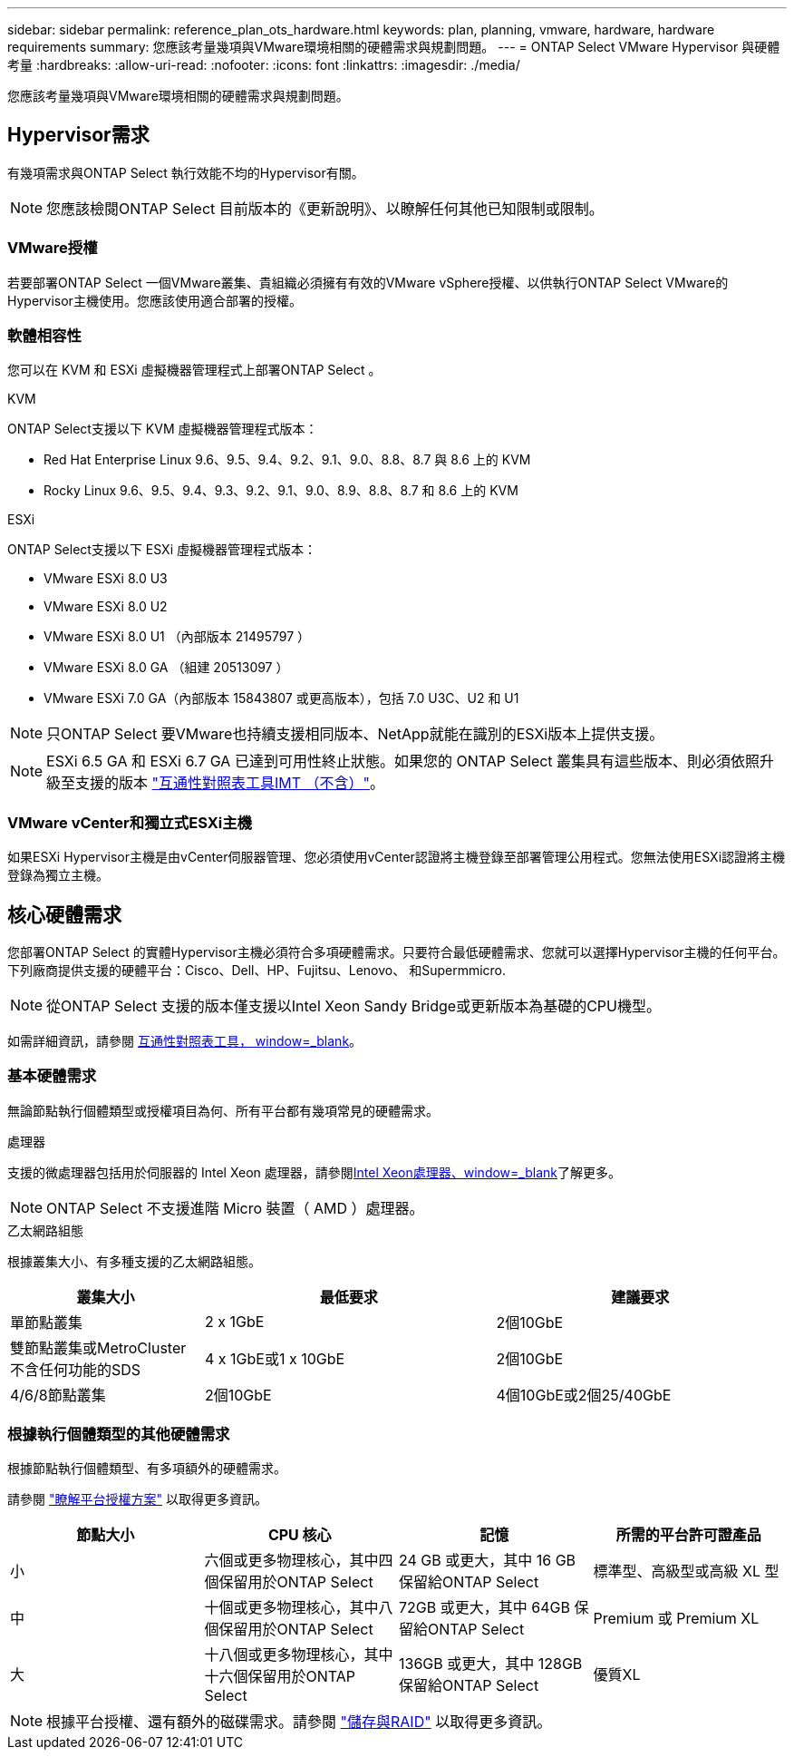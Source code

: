 ---
sidebar: sidebar 
permalink: reference_plan_ots_hardware.html 
keywords: plan, planning, vmware, hardware, hardware requirements 
summary: 您應該考量幾項與VMware環境相關的硬體需求與規劃問題。 
---
= ONTAP Select VMware Hypervisor 與硬體考量
:hardbreaks:
:allow-uri-read: 
:nofooter: 
:icons: font
:linkattrs: 
:imagesdir: ./media/


[role="lead"]
您應該考量幾項與VMware環境相關的硬體需求與規劃問題。



== Hypervisor需求

有幾項需求與ONTAP Select 執行效能不均的Hypervisor有關。


NOTE: 您應該檢閱ONTAP Select 目前版本的《更新說明》、以瞭解任何其他已知限制或限制。



=== VMware授權

若要部署ONTAP Select 一個VMware叢集、貴組織必須擁有有效的VMware vSphere授權、以供執行ONTAP Select VMware的Hypervisor主機使用。您應該使用適合部署的授權。



=== 軟體相容性

您可以在 KVM 和 ESXi 虛擬機器管理程式上部署ONTAP Select 。

[role="tabbed-block"]
====
.KVM
--
ONTAP Select支援以下 KVM 虛擬機器管理程式版本：

* Red Hat Enterprise Linux 9.6、9.5、9.4、9.2、9.1、9.0、8.8、8.7 與 8.6 上的 KVM
* Rocky Linux 9.6、9.5、9.4、9.3、9.2、9.1、9.0、8.9、8.8、8.7 和 8.6 上的 KVM


--
.ESXi
--
ONTAP Select支援以下 ESXi 虛擬機器管理程式版本：

* VMware ESXi 8.0 U3
* VMware ESXi 8.0 U2
* VMware ESXi 8.0 U1 （內部版本 21495797 ）
* VMware ESXi 8.0 GA （組建 20513097 ）
* VMware ESXi 7.0 GA（內部版本 15843807 或更高版本），包括 7.0 U3C、U2 和 U1



NOTE: 只ONTAP Select 要VMware也持續支援相同版本、NetApp就能在識別的ESXi版本上提供支援。


NOTE: ESXi 6.5 GA 和 ESXi 6.7 GA 已達到可用性終止狀態。如果您的 ONTAP Select 叢集具有這些版本、則必須依照升級至支援的版本 https://mysupport.netapp.com/matrix["互通性對照表工具IMT （不含）"^]。

--
====


=== VMware vCenter和獨立式ESXi主機

如果ESXi Hypervisor主機是由vCenter伺服器管理、您必須使用vCenter認證將主機登錄至部署管理公用程式。您無法使用ESXi認證將主機登錄為獨立主機。



== 核心硬體需求

您部署ONTAP Select 的實體Hypervisor主機必須符合多項硬體需求。只要符合最低硬體需求、您就可以選擇Hypervisor主機的任何平台。下列廠商提供支援的硬體平台：Cisco、Dell、HP、Fujitsu、Lenovo、 和Supermmicro.


NOTE: 從ONTAP Select 支援的版本僅支援以Intel Xeon Sandy Bridge或更新版本為基礎的CPU機型。

如需詳細資訊，請參閱 https://mysupport.netapp.com/matrix["互通性對照表工具， window=_blank"]。



=== 基本硬體需求

無論節點執行個體類型或授權項目為何、所有平台都有幾項常見的硬體需求。

.處理器
支援的微處理器包括用於伺服器的 Intel Xeon 處理器，請參閱link:https://www.intel.com/content/www/us/en/products/processors/xeon/view-all.html?Processor+Type=1003["Intel Xeon處理器、window=_blank"]了解更多。


NOTE: ONTAP Select 不支援進階 Micro 裝置（ AMD ）處理器。

.乙太網路組態
根據叢集大小、有多種支援的乙太網路組態。

[cols="2,3,3"]
|===
| 叢集大小 | 最低要求 | 建議要求 


| 單節點叢集 | 2 x 1GbE | 2個10GbE 


| 雙節點叢集或MetroCluster 不含任何功能的SDS | 4 x 1GbE或1 x 10GbE | 2個10GbE 


| 4/6/8節點叢集 | 2個10GbE | 4個10GbE或2個25/40GbE 
|===


=== 根據執行個體類型的其他硬體需求

根據節點執行個體類型、有多項額外的硬體需求。

請參閱 link:concept_lic_platforms.html["瞭解平台授權方案"] 以取得更多資訊。

[cols="a1,a2,a2,a2"]
|===
| 節點大小 | CPU 核心 | 記憶 | 所需的平台許可證產品 


| 小 | 六個或更多物理核心，其中四個保留用於ONTAP Select | 24 GB 或更大，其中 16 GB 保留給ONTAP Select | 標準型、高級型或高級 XL 型 


| 中 | 十個或更多物理核心，其中八個保留用於ONTAP Select | 72GB 或更大，其中 64GB 保留給ONTAP Select | Premium 或 Premium XL 


| 大 | 十八個或更多物理核心，其中十六個保留用於ONTAP Select | 136GB 或更大，其中 128GB 保留給ONTAP Select | 優質XL 
|===

NOTE: 根據平台授權、還有額外的磁碟需求。請參閱 link:reference_plan_ots_storage.html["儲存與RAID"] 以取得更多資訊。
